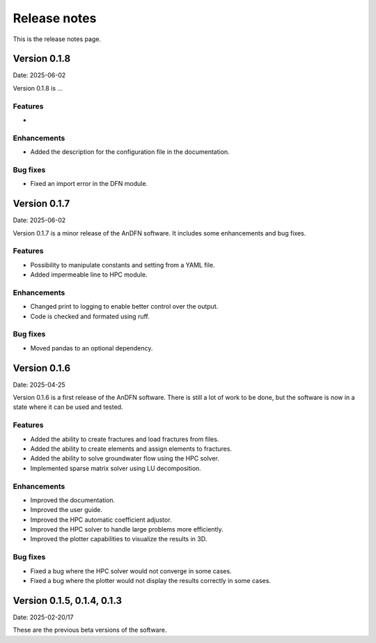 Release notes
=============

This is the release notes page.

Version 0.1.8
-------------

Date: 2025-06-02

Version 0.1.8 is ...

Features
~~~~~~~~
-

Enhancements
~~~~~~~~~~~~
- Added the description for the configuration file in the documentation.

Bug fixes
~~~~~~~~~
- Fixed an import error in the DFN module.

Version 0.1.7
-------------

Date: 2025-06-02

Version 0.1.7 is a minor release of the AnDFN software. It includes some enhancements and bug fixes.

Features
~~~~~~~~
- Possibility to manipulate constants and setting from a YAML file.
- Added impermeable line to HPC module.

Enhancements
~~~~~~~~~~~~
- Changed print to logging to enable better control over the output.
- Code is checked and formated using ruff.

Bug fixes
~~~~~~~~~
- Moved pandas to an optional dependency.

Version 0.1.6
-------------

Date: 2025-04-25

Version 0.1.6 is a first release of the AnDFN software. There is still a lot of work to be done, but the software is now in a state where it can be used and tested.

Features
~~~~~~~~
- Added the ability to create fractures and load fractures from files.
- Added the ability to create elements and assign elements to fractures.
- Added the ability to solve groundwater flow using the HPC solver.
- Implemented sparse matrix solver using LU decomposition.

Enhancements
~~~~~~~~~~~~
- Improved the documentation.
- Improved the user guide.
- Improved the HPC automatic coefficient adjustor.
- Improved the HPC solver to handle large problems more efficiently.
- Improved the plotter capabilities to visualize the results in 3D.

Bug fixes
~~~~~~~~~
- Fixed a bug where the HPC solver would not converge in some cases.
- Fixed a bug where the plotter would not display the results correctly in some cases.

Version 0.1.5, 0.1.4, 0.1.3
---------------------------

Date: 2025-02-20/17

These are the previous beta versions of the software.